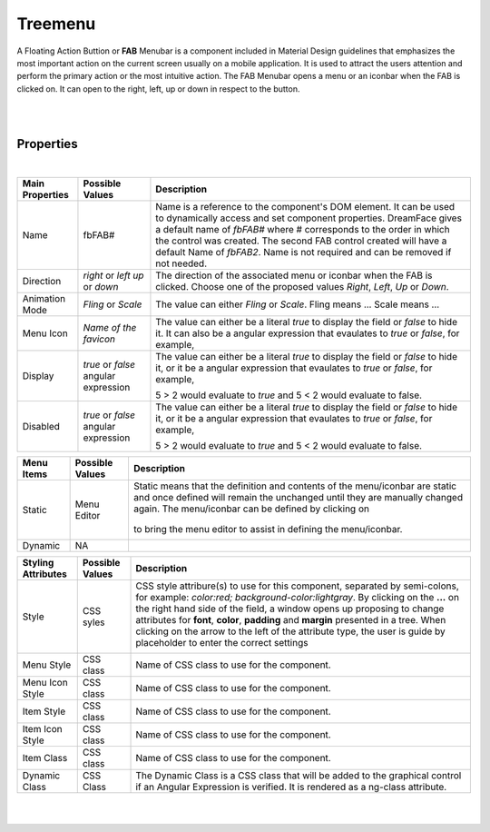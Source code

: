 Treemenu
========

.. image:: ../../images/icons/icon_web.png
   :class: pull-right

A Floating Action Buttion or **FAB** Menubar is a component included in Material Design guidelines that emphasizes the most
important action on the current screen usually on a mobile application. It is used to attract the users attention and perform
the primary action or the most intuitive action. The FAB Menubar opens a menu or an iconbar when the FAB is clicked on. It
can open to the right, left, up or down in respect to the button.

|

.. image:: ../../images/gcs/webgc-treemenu.png

|

Properties
^^^^^^^^^^

|

+------------------------+-------------------+--------------------------------------------------------------------------------------------+
| **Main Properties**    | Possible Values   | Description                                                                                |
+========================+===================+============================================================================================+
| Name                   | fbFAB#            | Name is a reference to the component's DOM element. It can be used to dynamically access   |
|                        |                   | and set component properties. DreamFace gives a default name of *fbFAB#* where #           |
|                        |                   | corresponds to the order in which the control was created. The second FAB control created  |
|                        |                   | will have a default Name of *fbFAB2*. Name is not required and can be removed if not       |
|                        |                   | needed.                                                                                    |
+------------------------+-------------------+--------------------------------------------------------------------------------------------+
| Direction              | *right* or *left* | The direction of the associated menu or iconbar when the FAB is clicked. Choose one of the |
|                        | *up* or *down*    | proposed values *Right*, *Left*, *Up* or *Down*.                                           |
|                        |                   |                                                                                            |
+------------------------+-------------------+--------------------------------------------------------------------------------------------+
| Animation Mode         | *Fling* or *Scale*| The value can either *Fling* or *Scale*. Fling means ... Scale means ...                   |
|                        |                   |                                                                                            |
+------------------------+-------------------+--------------------------------------------------------------------------------------------+
| Menu Icon              | `Name of the      | The value can either be a literal *true* to display the field or *false* to hide it. It can|
|                        | favicon`          | also be a angular expression that evaulates to *true* or *false*, for example,             |
|                        |                   |                                                                                            |
+------------------------+-------------------+--------------------------------------------------------------------------------------------+
| Display                | *true* or *false* | The value can either be a literal *true* to display the field or *false* to hide it, or it |
|                        | angular expression| be a angular expression that evaulates to *true* or *false*, for example,                  |
|                        |                   |                                                                                            |
|                        |                   | 5 > 2 would evaluate to *true* and 5 < 2 would evaluate to false.                          |
+------------------------+-------------------+--------------------------------------------------------------------------------------------+
| Disabled               | *true* or *false* | The value can either be a literal *true* to display the field or *false* to hide it, or it |
|                        | angular expression| be a angular expression that evaulates to *true* or *false*, for example,                  |
|                        |                   |                                                                                            |
|                        |                   | 5 > 2 would evaluate to *true* and 5 < 2 would evaluate to false.                          |
+------------------------+-------------------+--------------------------------------------------------------------------------------------+

+------------------------+-------------------+--------------------------------------------------------------------------------------------+
| **Menu Items**         | Possible Values   | Description                                                                                |
+========================+===================+============================================================================================+
| Static                 | Menu Editor       | Static means that the definition and contents of the menu/iconbar are static and once      |
|                        |                   | defined will remain the unchanged until they are manually changed again. The menu/iconbar  |
|                        |                   | can be defined by clicking on                                                              |
|                        |                   |        .. image:: ../images/gcs/dfx-menu-edit-button.png                                   |
|                        |                   | to bring the menu editor to assist in defining the menu/iconbar.                           |
|                        |                   |                                                                                            |
|                        |                   |                                                                                            |
|                        |                   |        .. image:: ../../images/gcs/dfx-help-menu-editor.png                                |
+------------------------+-------------------+--------------------------------------------------------------------------------------------+
| Dynamic                | NA                |                                                                                            |
+------------------------+-------------------+--------------------------------------------------------------------------------------------+


+------------------------+-------------------+--------------------------------------------------------------------------------------------+
| **Styling Attributes** | Possible Values   | Description                                                                                |
+========================+===================+============================================================================================+
| Style                  | CSS syles         | CSS style attribure(s) to use for this component, separated by semi-colons, for example:   |
|                        |                   | *color:red; background-color:lightgray*. By clicking on the **...** on the right hand side |
|                        |                   | of the field, a window opens up proposing to change attributes for **font**, **color**,    |
|                        |                   | **padding** and **margin** presented in a tree. When clicking on the arrow to the left of  |
|                        |                   | the attribute type, the user is guide by placeholder to enter the correct settings         |
|                        |                   |                                                                                            |
|                        |                   |        .. image:: ../../images/gcs/dfx-help-css-styles.png                                 |
+------------------------+-------------------+--------------------------------------------------------------------------------------------+
| Menu Style             | CSS class         | Name of CSS class to use for the component.                                                |
+------------------------+-------------------+--------------------------------------------------------------------------------------------+
| Menu Icon Style        | CSS class         | Name of CSS class to use for the component.                                                |
+------------------------+-------------------+--------------------------------------------------------------------------------------------+
| Item Style             | CSS class         | Name of CSS class to use for the component.                                                |
+------------------------+-------------------+--------------------------------------------------------------------------------------------+
| Item Icon Style        | CSS class         | Name of CSS class to use for the component.                                                |
+------------------------+-------------------+--------------------------------------------------------------------------------------------+
| Item Class             | CSS class         | Name of CSS class to use for the component.                                                |
+------------------------+-------------------+--------------------------------------------------------------------------------------------+
| Dynamic Class          | CSS Class         | The Dynamic Class is a CSS class that will be added to the graphical control if an Angular |
|                        |                   | Expression is verified. It is rendered as a ng-class attribute.                            |
+------------------------+-------------------+--------------------------------------------------------------------------------------------+

|
|
